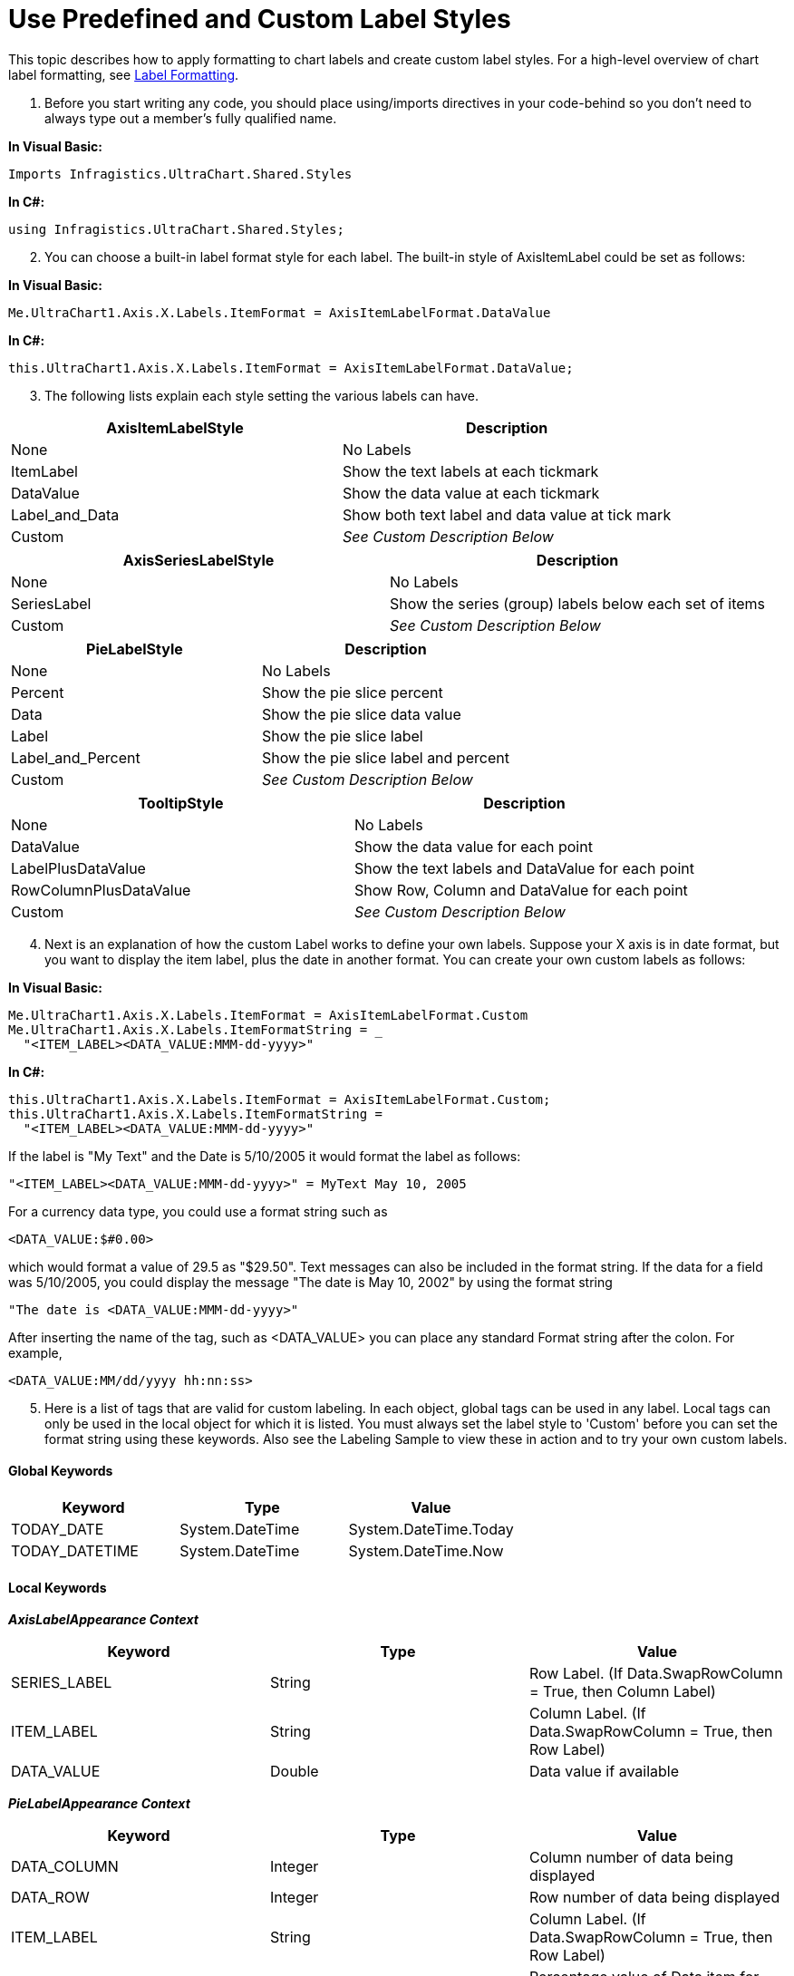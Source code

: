 ﻿////

|metadata|
{
    "name": "chart-use-predefined-and-custom-label-styles",
    "controlName": ["{WawChartName}"],
    "tags": [],
    "guid": "{29DEF2AB-38C5-4B87-910B-AD692E2EB189}",  
    "buildFlags": [],
    "createdOn": "0001-01-01T00:00:00Z"
}
|metadata|
////

= Use Predefined and Custom Label Styles

This topic describes how to apply formatting to chart labels and create custom label styles. For a high-level overview of chart label formatting, see link:chart-label-formatting.html[Label Formatting].

[start=1]
. Before you start writing any code, you should place using/imports directives in your code-behind so you don't need to always type out a member's fully qualified name.

*In Visual Basic:*

----
Imports Infragistics.UltraChart.Shared.Styles
----

*In C#:*

----
using Infragistics.UltraChart.Shared.Styles;
----

[start=2]
. You can choose a built-in label format style for each label. The built-in style of AxisItemLabel could be set as follows:

*In Visual Basic:*

----
Me.UltraChart1.Axis.X.Labels.ItemFormat = AxisItemLabelFormat.DataValue
----

*In C#:*

----
this.UltraChart1.Axis.X.Labels.ItemFormat = AxisItemLabelFormat.DataValue;
----

[start=3]
. The following lists explain each style setting the various labels can have.

[options="header", cols="a,a"]
|====
|AxisItemLabelStyle|Description

|None
|No Labels

|ItemLabel
|Show the text labels at each tickmark

|DataValue
|Show the data value at each tickmark

|Label_and_Data
|Show both text label and data value at tick mark

|Custom
| _See Custom Description Below_ 

|====

[options="header", cols="a,a"]
|====
|AxisSeriesLabelStyle|Description

|None
|No Labels

|SeriesLabel
|Show the series (group) labels below each set of items

|Custom
| _See Custom Description Below_ 

|====

[options="header", cols="a,a"]
|====
|PieLabelStyle|Description

|None
|No Labels

|Percent
|Show the pie slice percent

|Data
|Show the pie slice data value

|Label
|Show the pie slice label

|Label_and_Percent
|Show the pie slice label and percent

|Custom
| _See Custom Description Below_ 

|====

[options="header", cols="a,a"]
|====
|TooltipStyle|Description

|None
|No Labels

|DataValue
|Show the data value for each point

|LabelPlusDataValue
|Show the text labels and DataValue for each point

|RowColumnPlusDataValue
|Show Row, Column and DataValue for each point

|Custom
| _See Custom Description Below_ 

|====

[start=4]
. Next is an explanation of how the custom Label works to define your own labels. Suppose your X axis is in date format, but you want to display the item label, plus the date in another format. You can create your own custom labels as follows:

*In Visual Basic:*

----
Me.UltraChart1.Axis.X.Labels.ItemFormat = AxisItemLabelFormat.Custom
Me.UltraChart1.Axis.X.Labels.ItemFormatString = _
  "<ITEM_LABEL><DATA_VALUE:MMM-dd-yyyy>"
----

*In C#:*

----
this.UltraChart1.Axis.X.Labels.ItemFormat = AxisItemLabelFormat.Custom;
this.UltraChart1.Axis.X.Labels.ItemFormatString = 
  "<ITEM_LABEL><DATA_VALUE:MMM-dd-yyyy>"
----

If the label is "My Text" and the Date is 5/10/2005 it would format the label as follows:

[source]
----
"<ITEM_LABEL><DATA_VALUE:MMM-dd-yyyy>" = MyText May 10, 2005
----

For a currency data type, you could use a format string such as 

[source]
----
<DATA_VALUE:$#0.00>
----

which would format a value of 29.5 as "$29.50". Text messages can also be included in the format string. If the data for a field was 5/10/2005, you could display the message "The date is May 10, 2002" by using the format string 

[source]
----
"The date is <DATA_VALUE:MMM-dd-yyyy>"
----

After inserting the name of the tag, such as <DATA_VALUE> you can place any standard Format string after the colon. For example, 

[source]
----
<DATA_VALUE:MM/dd/yyyy hh:nn:ss>
----

[start=5]
. Here is a list of tags that are valid for custom labeling. In each object, global tags can be used in any label. Local tags can only be used in the local object for which it is listed. You must always set the label style to 'Custom' before you can set the format string using these keywords. Also see the Labeling Sample to view these in action and to try your own custom labels.

==== Global Keywords

[options="header", cols="a,a,a"]
|====
|Keyword|Type|Value

|TODAY_DATE
|System.DateTime
|System.DateTime.Today

|TODAY_DATETIME
|System.DateTime
|System.DateTime.Now

|====

==== Local Keywords


*_AxisLabelAppearance Context_*
[options="header", cols="a,a,a"]
|====

|Keyword|Type|Value

|SERIES_LABEL
|String
|Row Label. (If Data.SwapRowColumn = True, then Column Label)

|ITEM_LABEL
|String
|Column Label. (If Data.SwapRowColumn = True, then Row Label)

|DATA_VALUE
|Double
|Data value if available

|====

*_PieLabelAppearance Context_* 
[options="header", cols="a,a,a"]
|====

|Keyword|Type|Value

|DATA_COLUMN
|Integer
|Column number of data being displayed

|DATA_ROW
|Integer
|Row number of data being displayed

|ITEM_LABEL
|String
|Column Label. (If Data.SwapRowColumn = True, then Row Label)

|PERCENT_VALUE
|Double
|Percentage value of Data item for which this pie label is being rendered.

|DATA_VALUE
|Double
|Data value of data being rendered.

|====

*_TooltipAppearance Context_*
[options="header", cols="a,a,a"]
|====

|Keyword|Type|Value

|DATA_COLUMN
|Integer
|System.DateTime.Today

|DATA_ROW
|Integer
|System.DateTime.Now

|SERIES_LABEL
|String
|Row Label. (If Data.SwapRowColumn = True, then Column Label)

|ITEM_LABEL
|String
|Column Label. (If Data.SwapRowColumn = True, then Row Label)

|PERCENT_VALUE
|Double
|Percentage value of Data item for which this pie label is being rendered. (This is available only in the case where the tooltip is rendered for pie chart or pie chart 3D.)

|DATA_VALUE
|Double
|Data value of data being rendered.

|====

[start=6]
. It is also possible to create custom label keywords to further extend the labelling capabilities of the element. For example, suppose you have a chart in a Human Resources application displaying employee data, and you want to display a tooltip that will provide information about individual employees represented by the chart. The information you wish to display is the employee's ID number, the number of vacation days they have for the current year, and their current status (in or out of the office.) Suppose that this information is unrelated to the data being displayed in the chart, and is not drawn form the same data source that is being used to create the chart.

To display the required information, you can create a custom label keyword and add it to the tooltips for the chart. Suppose you create the keyword <MY_EMPLOYEE_INFO>. You can use the custom keyword in your tooltips as either:

[source]
----
<MY_EMPLOYEE_INFO>
----

or 

[source]
----
<MY_EMPLOYEE_INFO:format1>
----

To use this keyword, you would include it in a tooltip format string as follows:

*In Visual Basic:*

----
Me.UltraChart1.Tooltips.FormatString = "<MY_EMPLOYEE_INFO>"
----

*In C#:*

----
this.UltraChart1.Tooltips.FormatString = "<MY_EMPLOYEE_INFO>";
----

To define custom keywords, you implement the IRenderLabel interface of the element. The following code shows an example of how to implement the interface:

public interface IRenderLabel

{

[source]
----
/// <summary>
----

[source]
----
/// This is called for each label item being rendered.
----

[source]
----
/// </summary>
----

string ToString(Hashtable Context);

[source]
----
}
----

You must pass it the LabelHash of the element. The LabelHash contains a name/value pair that includes the name of your custom keyword and the object implementing the interface. Continuing the example above, you would pass in the following combination to the interface:

[source]
----
("MY_EMPLOYEE_INFO", UltraChart1)
----

Once the interface has been implemented, whenever the element must render the <MY_EMPLOYEE_INFO> keyword, it will invoke the interface with the appropriate contextual information. The contextual information is covered in the respective Chart Appearance classes. In addition to label context, the Chart adds the following context information:

[options="header", cols="a,a,a"]
|====
|Keyword|Type|Value

|RENDER_KEYWORD
|String
|MY_EMPLOYEE_INFO

|RENDER_FORMAT
|String
|format1

|LABEL_RENDER_LOCATION
|LabelRenderLocation object
|TitleLayer, GridLayer, ChartLayer, AdornmentLayer, Axis

|====

[start=7]
. Custom labels can also be applied on continuous, logarithmic-scale axes. In some scientific charting applications (a mass spectrograph for instance) it is preferable to plot labels on a logarithmic-scale axis where the labels appear as scientific notation (1 x 10^3^, 1 x 10^6^, 1 x 10^9^, etc.). This can be done using the custom labels, logarithmic qualifiers and the custom string format specifier E in concert.

Logarithmic axes are only activated by setting the AxisAppearance's NumericAxisType to Logarithmic. Enabling the automatic labeling of these axes requires supplying an additional keyword in the axis' LabelAppearance's ItemFormatString (which must be Custom). Unless the label format has been designed to accommodate logarithmic spacing, the labels would appear incorrectly, so they are not shown by default on logarithmic-scale axes.

The reason for this is that major gridlines for logarithmic axes are spaced evenly (for example, the major gridlines labeled 1, 10, 100 would be equidistant for a logarithmic-scale axis with LogBase 10), but minor gridlines are rendered with logarithmic spacing. This means the distance between minor gridlines diminishes as they get closer to the next higher major gridline, which forces the labels to be rendered in smaller regions beside any minor tick mark.

Rendering labels on the major and minor gridlines of a logarithmic-scale axis means using the `atmajor` or `atminor` qualifier in the ItemFormatString property. These are applied to the ItemFormatString with the qualifier name, followed by the custom item format appearing within parentheses, similar to a function call in syntax.

*In Visual Basic:*

----
Me.UltraChart1.Axis.Y.Labels.ItemFormat = AxisItemLabelFormat.Custom
Me.UltraChart1.Axis.Y.Labels.ItemFormatString = _
"atmajor(<DATA_VALUE:00.00>)"
----

*In C#:*

----
this.UltraChart1.Axis.Y.Labels.ItemFormat = AxisItemLabelFormat.Custom;
this.UltraChart1.Axis.Y.Labels.ItemFormatString = "atmajor(<DATA_VALUE:00.00>)";
----

When using the atminor qualifier, developers must ensure their logarithmic-scale axis has ample space (or a small enough font is used) such that labels are not overlapping.

When changing the scale of a continuous axis from Linear to Logarithmic or back, an adjustment must be made to the ItemFormatString of labels on that axis or they may vanish when the NumericAxisType property is changed similar to that shown in the following example where isLogarithmic is a Boolean flag that indicates whether the Y Axis should be logarithmic or linear in scale.

*In Visual Basic:*

----
' isLogarithmic is a Boolean variable in your application.
    If (isLogarithmic) Then
        Me.UltraChart1.Axis.Y.NumericAxisType = NumericAxisType.Logarithmic
        ' Wrap an atmajor( ) qualifier around the item format string.
        Me.UltraChart1.Axis.Y.Labels.ItemFormatString = _
        String.Format("atmajor({0})", "<DATA_VALUE:00.00>")
    Else
        Dim embeddedFormat As String
        embeddedFormat = Me.UltraChart1.Axis.Y.Labels.ItemFormatString
        Me.UltraChart1.Axis.Y.NumericAxisType = NumericAxisType.Linear
        Try
            embeddedFormat = embeddedFormat.Split(New Char() {"(", ")"})(1)
        Catch ioore As IndexOutOfRangeException
            ' Ignore: There was no keyword qualifier to remove 
            ' an embedded format string from.
        End Try
    End If
----

*In C#:*

----
// isLogarithmic is a boolean variable in your application.
if (isLogarithmic == true)
{
    this.UltraChart1.Axis.Y.NumericAxisType = NumericAxisType.Logarithmic;
    // Wrap an atmajor( ) qualifier around the item format string.
    this.UltraChart1.Axis.Y.Labels.ItemFormatString = 
    String.Format("atmajor({0})", "<DATA_VALUE:00.00>");
}
else
{
    string embeddedFormat = 
    this.UltraChart1.Axis.Y.Labels.ItemFormatString;
    this.UltraChart1.Axis.Y.NumericAxisType = NumericAxisType.Linear;
    try
    {
       embeddedFormat = embeddedFormat.Split(new char[] {'(', ')'})[1];
    }
    catch ( IndexOutOfRangeException )
    {
        // Ignore: There was no keyword qualifier to remove 
        // an embedded format string from.
    }
}
----